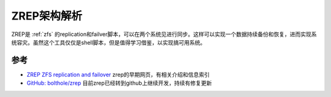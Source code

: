 .. _zrep_arch:

=======================
ZREP架构解析
=======================

ZREP是 :ref:`zfs` 的replication和failver脚本，可以在两个系统见进行同步。这样可以实现一个数据持续备份和恢复，进而实现系统容灾。虽然这个工具仅仅是shell脚本，但是值得学习借鉴，以实现搞可用系统。

参考
======

- `ZREP ZFS replication and failover <http://www.bolthole.com/solaris/zrep/>`_ zrep的早期网页，有相关介绍和信息索引
- `GitHub: bolthole/zrep <https://github.com/bolthole/zrep>`_ 目前zrep已经转到github上继续开发，持续有修复更新
